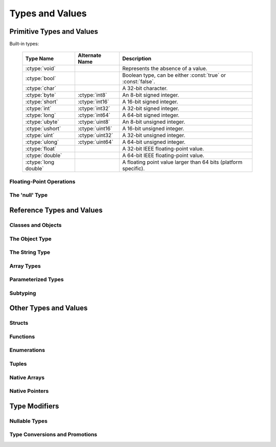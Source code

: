 Types and Values
================

Primitive Types and Values
--------------------------

Built-in types:

  ====================  ===============   ================================================================
  Type Name             Alternate Name    Description
  ====================  ===============   ================================================================
  :ctype:`void`                           Represents the absence of a value.
  :ctype:`bool`                           Boolean type, can be either :const:`true` or :const:`false`.
  :ctype:`char`                           A 32-bit character.
  :ctype:`byte`         :ctype:`int8`     An 8-bit signed integer.
  :ctype:`short`        :ctype:`int16`    A 16-bit signed integer.
  :ctype:`int`          :ctype:`int32`    A 32-bit signed integer.
  :ctype:`long`         :ctype:`int64`    A 64-bit signed integer.
  :ctype:`ubyte`        :ctype:`uint8`    An 8-bit unsigned integer.
  :ctype:`ushort`       :ctype:`uint16`   A 16-bit unsigned integer.
  :ctype:`uint`         :ctype:`uint32`   A 32-bit unsigned integer.
  :ctype:`ulong`        :ctype:`uint64`   A 64-bit unsigned integer.
  :ctype:`float`                          A 32-bit IEEE floating-point value.
  :ctype:`double`                         A 64-bit IEEE floating-point value.
  :ctype:`long double`                    A floating point value larger than 64 bits (platform specific).
  ====================  ===============   ================================================================

Floating-Point Operations
^^^^^^^^^^^^^^^^^^^^^^^^^

The 'null' Type
^^^^^^^^^^^^^^^

Reference Types and Values
--------------------------

Classes and Objects
^^^^^^^^^^^^^^^^^^^

The Object Type
^^^^^^^^^^^^^^^

The String Type
^^^^^^^^^^^^^^^

Array Types
^^^^^^^^^^^

Parameterized Types
^^^^^^^^^^^^^^^^^^^

Subtyping
^^^^^^^^^

Other Types and Values
----------------------

Structs
^^^^^^^

Functions
^^^^^^^^^

Enumerations
^^^^^^^^^^^^

Tuples
^^^^^^

Native Arrays
^^^^^^^^^^^^^

Native Pointers
^^^^^^^^^^^^^^^

Type Modifiers
--------------

Nullable Types
^^^^^^^^^^^^^^

Type Conversions and Promotions
^^^^^^^^^^^^^^^^^^^^^^^^^^^^^^^

